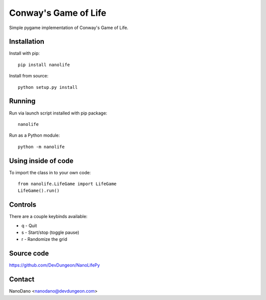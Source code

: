 Conway's Game of Life
=====================

Simple pygame implementation of Conway's Game of Life.

Installation
------------

Install with pip::

  pip install nanolife

Install from source::

  python setup.py install


Running
-------

Run via launch script installed with pip package::

  nanolife

Run as a Python module::

  python -m nanolife

Using inside of code
--------------------

To import the class in to your own code::

  from nanolife.LifeGame import LifeGame
  LifeGame().run()


Controls
--------

There are a couple keybinds available:

- q - Quit
- s - Start/stop (toggle pause)
- r - Randomize the grid

Source code
-----------

https://github.com/DevDungeon/NanoLifePy

Contact
-------

NanoDano <nanodano@devdungeon.com>

